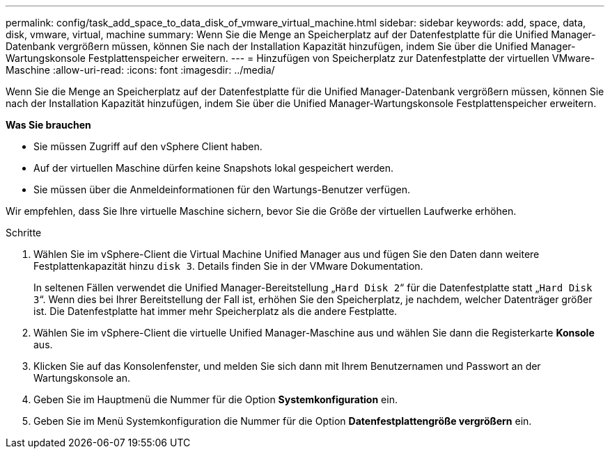 ---
permalink: config/task_add_space_to_data_disk_of_vmware_virtual_machine.html 
sidebar: sidebar 
keywords: add, space, data, disk, vmware, virtual, machine 
summary: Wenn Sie die Menge an Speicherplatz auf der Datenfestplatte für die Unified Manager-Datenbank vergrößern müssen, können Sie nach der Installation Kapazität hinzufügen, indem Sie über die Unified Manager-Wartungskonsole Festplattenspeicher erweitern. 
---
= Hinzufügen von Speicherplatz zur Datenfestplatte der virtuellen VMware-Maschine
:allow-uri-read: 
:icons: font
:imagesdir: ../media/


[role="lead"]
Wenn Sie die Menge an Speicherplatz auf der Datenfestplatte für die Unified Manager-Datenbank vergrößern müssen, können Sie nach der Installation Kapazität hinzufügen, indem Sie über die Unified Manager-Wartungskonsole Festplattenspeicher erweitern.

*Was Sie brauchen*

* Sie müssen Zugriff auf den vSphere Client haben.
* Auf der virtuellen Maschine dürfen keine Snapshots lokal gespeichert werden.
* Sie müssen über die Anmeldeinformationen für den Wartungs-Benutzer verfügen.


Wir empfehlen, dass Sie Ihre virtuelle Maschine sichern, bevor Sie die Größe der virtuellen Laufwerke erhöhen.

.Schritte
. Wählen Sie im vSphere-Client die Virtual Machine Unified Manager aus und fügen Sie den Daten dann weitere Festplattenkapazität hinzu `disk 3`. Details finden Sie in der VMware Dokumentation.
+
In seltenen Fällen verwendet die Unified Manager-Bereitstellung „`Hard Disk 2`“ für die Datenfestplatte statt „`Hard Disk 3`“. Wenn dies bei Ihrer Bereitstellung der Fall ist, erhöhen Sie den Speicherplatz, je nachdem, welcher Datenträger größer ist. Die Datenfestplatte hat immer mehr Speicherplatz als die andere Festplatte.

. Wählen Sie im vSphere-Client die virtuelle Unified Manager-Maschine aus und wählen Sie dann die Registerkarte *Konsole* aus.
. Klicken Sie auf das Konsolenfenster, und melden Sie sich dann mit Ihrem Benutzernamen und Passwort an der Wartungskonsole an.
. Geben Sie im Hauptmenü die Nummer für die Option *Systemkonfiguration* ein.
. Geben Sie im Menü Systemkonfiguration die Nummer für die Option *Datenfestplattengröße vergrößern* ein.

